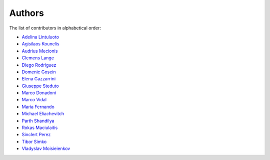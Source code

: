 Authors
=======

The list of contributors in alphabetical order:

- `Adelina Lintuluoto <https://orcid.org/0000-0002-0726-1452>`_
- `Agisilaos Kounelis <https://orcid.org/0000-0001-9312-3189>`_
- `Audrius Mecionis <https://orcid.org/0000-0002-3759-1663>`_
- `Clemens Lange <https://orcid.org/0000-0002-3632-3157>`_
- `Diego Rodriguez <https://orcid.org/0000-0003-0649-2002>`_
- `Domenic Gosein <https://orcid.org/0000-0002-1546-0435>`_
- `Elena Gazzarrini <https://orcid.org/0000-0001-5772-5166>`_
- `Giuseppe Steduto <https://orcid.org/0009-0002-1258-8553>`_
- `Marco Donadoni <https://orcid.org/0000-0003-2922-5505>`_
- `Marco Vidal <https://orcid.org/0000-0002-9363-4971>`_
- `Maria Fernando <https://github.com/MMFernando>`_
- `Michael Eliachevitch <https://orcid.org/0000-0003-2033-537X>`_
- `Parth Shandilya <https://github.com/ParthS007>`_
- `Rokas Maciulaitis <https://orcid.org/0000-0003-1064-6967>`_
- `Sinclert Perez <https://www.linkedin.com/in/sinclert>`_
- `Tibor Simko <https://orcid.org/0000-0001-7202-5803>`_
- `Vladyslav Moisieienkov <https://orcid.org/0000-0001-9717-0775>`_
